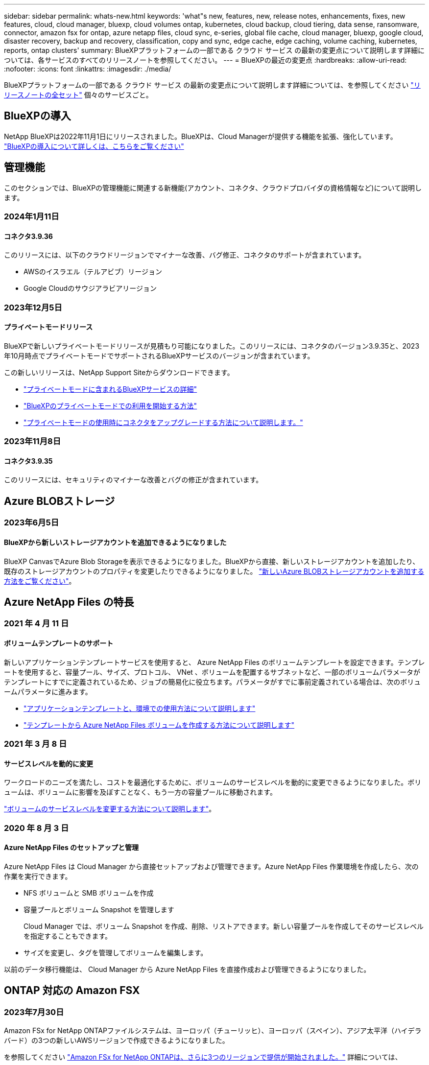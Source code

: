---
sidebar: sidebar 
permalink: whats-new.html 
keywords: 'what"s new, features, new, release notes, enhancements, fixes, new features, cloud, cloud manager, bluexp, cloud volumes ontap, kubernetes, cloud backup, cloud tiering, data sense, ransomware, connector, amazon fsx for ontap, azure netapp files, cloud sync, e-series, global file cache, cloud manager, bluexp, google cloud, disaster recovery, backup and recovery, classification, copy and sync, edge cache, edge caching, volume caching, kubernetes, reports, ontap clusters' 
summary: BlueXPプラットフォームの一部である クラウド サービス の最新の変更点について説明します詳細については、各サービスのすべてのリリースノートを参照してください。 
---
= BlueXPの最近の変更点
:hardbreaks:
:allow-uri-read: 
:nofooter: 
:icons: font
:linkattrs: 
:imagesdir: ./media/


[role="lead"]
BlueXPプラットフォームの一部である クラウド サービス の最新の変更点について説明します詳細については、を参照してください link:release-notes-index.html["リリースノートの全セット"] 個々のサービスごと。



== BlueXPの導入

NetApp BlueXPは2022年11月1日にリリースされました。BlueXPは、Cloud Managerが提供する機能を拡張、強化しています。 https://docs.netapp.com/us-en/bluexp-family/concept-overview.html["BlueXPの導入について詳しくは、こちらをご覧ください"^]



== 管理機能

このセクションでは、BlueXPの管理機能に関連する新機能(アカウント、コネクタ、クラウドプロバイダの資格情報など)について説明します。



=== 2024年1月11日



==== コネクタ3.9.36

このリリースには、以下のクラウドリージョンでマイナーな改善、バグ修正、コネクタのサポートが含まれています。

* AWSのイスラエル（テルアビブ）リージョン
* Google Cloudのサウジアラビアリージョン




=== 2023年12月5日



==== プライベートモードリリース

BlueXPで新しいプライベートモードリリースが見積もり可能になりました。このリリースには、コネクタのバージョン3.9.35と、2023年10月時点でプライベートモードでサポートされるBlueXPサービスのバージョンが含まれています。

この新しいリリースは、NetApp Support Siteからダウンロードできます。

* https://docs.netapp.com/us-en/bluexp-setup-admin/concept-modes.html#private-mode["プライベートモードに含まれるBlueXPサービスの詳細"]
* https://docs.netapp.com/us-en/bluexp-setup-admin/task-quick-start-private-mode.html["BlueXPのプライベートモードでの利用を開始する方法"]
* https://docs.netapp.com/us-en/bluexp-setup-admin/task-managing-connectors.html#upgrade-the-connector-when-using-private-mode["プライベートモードの使用時にコネクタをアップグレードする方法について説明します。"]




=== 2023年11月8日



==== コネクタ3.9.35

このリリースには、セキュリティのマイナーな改善とバグの修正が含まれています。



== Azure BLOBストレージ



=== 2023年6月5日



==== BlueXPから新しいストレージアカウントを追加できるようになりました

BlueXP CanvasでAzure Blob Storageを表示できるようになりました。BlueXPから直接、新しいストレージアカウントを追加したり、既存のストレージアカウントのプロパティを変更したりできるようになりました。 https://docs.netapp.com/us-en/bluexp-blob-storage/task-add-blob-storage.html["新しいAzure BLOBストレージアカウントを追加する方法をご覧ください"^]。



== Azure NetApp Files の特長



=== 2021 年 4 月 11 日



==== ボリュームテンプレートのサポート

新しいアプリケーションテンプレートサービスを使用すると、 Azure NetApp Files のボリュームテンプレートを設定できます。テンプレートを使用すると、容量プール、サイズ、プロトコル、 VNet 、ボリュームを配置するサブネットなど、一部のボリュームパラメータがテンプレートにすでに定義されているため、ジョブの簡易化に役立ちます。パラメータがすでに事前定義されている場合は、次のボリュームパラメータに進みます。

* https://docs.netapp.com/us-en/bluexp-remediation/concept-resource-templates.html["アプリケーションテンプレートと、環境での使用方法について説明します"^]
* https://docs.netapp.com/us-en/bluexp-azure-netapp-files/task-create-volumes.html["テンプレートから Azure NetApp Files ボリュームを作成する方法について説明します"]




=== 2021 年 3 月 8 日



==== サービスレベルを動的に変更

ワークロードのニーズを満たし、コストを最適化するために、ボリュームのサービスレベルを動的に変更できるようになりました。ボリュームは、ボリュームに影響を及ぼすことなく、もう一方の容量プールに移動されます。

https://docs.netapp.com/us-en/bluexp-azure-netapp-files/task-manage-volumes.html#change-the-volumes-service-level["ボリュームのサービスレベルを変更する方法について説明します"]。



=== 2020 年 8 月 3 日



==== Azure NetApp Files のセットアップと管理

Azure NetApp Files は Cloud Manager から直接セットアップおよび管理できます。Azure NetApp Files 作業環境を作成したら、次の作業を実行できます。

* NFS ボリュームと SMB ボリュームを作成
* 容量プールとボリューム Snapshot を管理します
+
Cloud Manager では、ボリューム Snapshot を作成、削除、リストアできます。新しい容量プールを作成してそのサービスレベルを指定することもできます。

* サイズを変更し、タグを管理してボリュームを編集します。


以前のデータ移行機能は、 Cloud Manager から Azure NetApp Files を直接作成および管理できるようになりました。



== ONTAP 対応の Amazon FSX



=== 2023年7月30日

Amazon FSx for NetApp ONTAPファイルシステムは、ヨーロッパ（チューリッヒ）、ヨーロッパ（スペイン）、アジア太平洋（ハイデラバード）の3つの新しいAWSリージョンで作成できるようになりました。

を参照してください link:https://aws.amazon.com/about-aws/whats-new/2023/04/amazon-fsx-netapp-ontap-three-regions/#:~:text=Customers%20can%20now%20create%20Amazon,file%20systems%20in%20the%20cloud["Amazon FSx for NetApp ONTAPは、さらに3つのリージョンで提供が開始されました。"^] 詳細については、



=== 2023年7月2日

* 次の操作を実行できます。 link:https://docs.netapp.com/us-en/cloud-manager-fsx-ontap/use/task-add-fsx-svm.html["Storage VMを追加してください"] BlueXPを使用してAmazon FSx for NetApp ONTAPファイルシステムに移行できます。
* ** My Opportunities **タブが** My estate **になりました。ドキュメントが更新され、新しい名前が反映されます。




=== 2023年6月4日

* いつ link:https://docs.netapp.com/us-en/cloud-manager-fsx-ontap/use/task-creating-fsx-working-environment.html#create-an-amazon-fsx-for-netapp-ontap-working-environment["作業環境の作成"]では、毎週の30分のメンテナンス時間の開始時間を指定して、メンテナンスが重要なビジネスアクティビティと競合しないようにすることができます。
* いつ link:https://docs.netapp.com/us-en/cloud-manager-fsx-ontap/use/task-add-fsx-volumes.html["ボリュームを作成しています"]では、ボリューム間でデータを分散するFlexGroupを作成することで、データの最適化を有効にすることができます。




== Amazon S3ストレージ



=== 2023年3月5日



==== BlueXPから新しいバケットを追加できるようになりました

BlueXP CanvasでAmazon S3バケットを表示できるようになりました。BlueXPから直接、新しいバケットを追加したり、既存のバケットのプロパティを変更したりできるようになりました。 https://docs.netapp.com/us-en/bluexp-s3-storage/task-add-s3-bucket.html["新しいAmazon S3バケットを追加する方法をご覧ください"^]。



== バックアップとリカバリ



=== 2023年12月15日



==== ローカルSnapshotコピーとレプリケーションSnapshotコピーで使用できるレポート

以前は、バックアップコピーに関するレポートのみを生成できました。ローカルSnapshotコピーとレプリケーションSnapshotコピーに関するレポートも作成できるようになりました。

これらのレポートでは、次の操作を実行できます。

* 重要なデータが組織のポリシーに従って保護されていることを確認します。
* ボリュームグループのバックアップがスムーズに実行されたことを確認します。
* 本番環境のデータに対する保護の証明を提供


を参照してください https://docs.netapp.com/us-en/bluexp-backup-recovery/task-report-inventory.html["データ保護の適用範囲に関するレポートを作成します"]。



==== ボリュームで並べ替えとフィルタリングに使用できるカスタムタグ付け

ONTAP 9.13.1以降では、カスタムタグをボリュームに追加できるようになりました。これにより、複数の作業環境内および複数の作業環境間でボリュームをグループ化できます。これにより、BlueXPのバックアップとリカバリのUIページでボリュームをソートしたり、レポートでフィルタリングしたりできます。



==== 30日間保持されるバックアップをカタログ化

以前は、Catalog.zipのバックアップは7日間保持されていました。現在、それらは30日間保持されます。

を参照してください https://docs.netapp.com/us-en/bluexp-backup-recovery/reference-backup-cbs-db-in-dark-site.html["ダークサイトでのBlueXPのバックアップとリカバリデータのリストア"]。



=== 2023年10月23日



==== バックアップのアクティブ化中の3-2-1バックアップポリシーの作成

これまでは、Snapshot、レプリケーション、またはバックアップを開始する前にカスタムポリシーを作成する必要がありました。BlueXPのバックアップとリカバリのUIを使用して、バックアップのアクティブ化プロセスでポリシーを作成できるようになりました。

https://docs.netapp.com/us-en/bluexp-backup-recovery/task-create-policies-ontap.html["ポリシーの詳細"]。



==== ONTAPボリュームのオンデマンドのクイックリストアのサポート

BlueXPでは、クラウドストレージからCloud Volumes ONTAPシステムへボリュームの「クイックリストア」を実行できるようになりました。迅速なリストアは、ボリュームへのアクセスをできるだけ早く提供する必要があるディザスタリカバリ環境に最適です。クイックリストアでは、バックアップファイル全体をリストアするのではなく、バックアップファイルからボリュームにメタデータをリストアできます。

Cloud Volumes ONTAPデスティネーションシステムでONTAPバージョン9.13.0以降が実行されている必要があります。 https://docs.netapp.com/us-en/bluexp-backup-recovery/task-restore-backups-ontap.html["データのリストアに関する詳細情報"]。

BlueXPのバックアップとリカバリのジョブモニタには、クイックリストアジョブの進捗状況も表示されます。



==== オンプレミスのONTAPデータのStorageGRIDバケットへのバックアップ保持数の増加

StorageGRIDは、BlueXPのバックアップ/リカバリからオンプレミスのONTAPデータのバックアップを1つのバケットに最大30個保持できるようになりました。以前は、バケット内のバックアップの最大数は7でした。

https://docs.netapp.com/us-en/bluexp-backup-recovery/task-backup-onprem-private-cloud.html["オンプレミスのONTAP データをStorageGRID にバックアップする方法の詳細については、こちらをご覧ください"]。



==== ジョブモニタでのスケジュール済みジョブのサポート

BlueXPのバックアップおよびリカバリジョブモニタでは、以前にスケジュールされたボリュームからオブジェクトストアへのバックアップおよびリストアジョブを監視しましたが、UIまたはAPIを使用してスケジュールされたローカルのSnapshot、レプリケーション、バックアップ、およびリストアジョブは監視しません。

BlueXPのバックアップとリカバリのジョブモニタに、ローカルのSnapshot、レプリケーション、オブジェクトストレージへのバックアップに関するスケジュール済みジョブが追加されました。

https://docs.netapp.com/us-en/bluexp-backup-recovery/task-monitor-backup-jobs.html["更新されたジョブモニタの詳細"]。



=== 2023年10月13日



==== BlueXPのアプリケーション向けバックアップとリカバリの機能拡張（クラウドネイティブ）

* Microsoft SQL Serverデータベース
+
** Amazon FSx for NetApp ONTAP上にあるMicrosoft SQL Serverデータベースのバックアップ、リストア、リカバリをサポート
** すべての処理がREST APIでのみサポートされます。


* SAP HANAシステム
+
** システムの更新時に、スクリプトではなくワークフローを使用してボリュームの自動マウントおよびアンマウントが実行されます。
** 追加、削除、編集、削除、保守、 UIヲシヨウシタフラクインホストノアツフクレエト






==== アプリケーション向けのBlueXPのバックアップとリカバリの機能拡張（ハイブリッド）

* データロックとランサムウェア対策をサポート
* StorageGRIDからアーカイブ階層へのバックアップの移動をサポート
* MongoDB、MySQL、PostgreSQLの各アプリケーションデータをオンプレミスのONTAPシステムからAmazon Web Services、Microsoft Azure、Google Cloud Platform、StorageGRIDにバックアップできます。必要に応じてデータをリストアできます。




==== 仮想マシンのBlueXPバックアップとリカバリの機能拡張

* コネクタプロキシ配置モデルのサポート




== 分類



=== 1月10日（バージョン1.27）



==== 調査ページの結果に、項目の合計数に加えて合計サイズが表示されるようになりました。

[Investigation]ページでフィルタ処理された結果に、ファイルの合計数に加えてアイテムの合計サイズが表示されるようになりました。これは、ファイルの移動、ファイルの削除などを行うときに役立ちます。



==== 追加のグループIDを[Open to Organization]として設定します。

グループに最初にその権限が設定されていなかった場合に、BlueXPの分類から直接、NFSのグループIDを「Open to Organization」とみなされるように設定できるようになりました。これらのグループIDが添付されているファイルおよびフォルダは、[Investigation Details]ページで[Open to Organization]として表示されます。方法を参照してください https://docs.netapp.com/us-en/bluexp-classification/task-add-group-id-as-open.html["追加のグループIDを「組織にオープン」として追加"]。



=== 11月6日（バージョン1.26.3）



==== このリリースで解決された問題は次のとおりです。

* システムによってスキャンされたファイル数をダッシュボードに表示する際の不一致を修正しました。
* 名前とメタデータに特殊文字が含まれるファイルとディレクトリを処理およびレポートすることで、スキャンの動作が改善されました。




=== 10月4日（バージョン1.26）



==== RHELバージョン9でのBlueXP分類のオンプレミスインストールのサポート

Red Hat Enterprise Linuxバージョン8および9は、BlueXP分類のインストールに必要なDockerエンジンをサポートしていません。コンテナインフラとしてPodmanバージョン4以降を使用したRHEL 9.0、9.1、9.2でのBlueXP分類のインストールがサポートされるようになりました。最新バージョンのRHELを使用する必要がある環境では、Podmanを使用する際にBlueXP分類（バージョン1.26以降）をインストールできるようになりました。

現時点では、RHEL 9.xを使用している場合、ダークサイトのインストールや分散スキャン環境（マスターノードとリモートスキャナノードを使用）はサポートされていません。



=== 9月5日（バージョン1.25）



==== 小規模および中規模の導入が一時的に利用できない

現時点では、BlueXP分類のインスタンスをAWSに導入する場合、*[Deploy]>[Configuration]*を選択してSmallまたはMedium sizedインスタンスを選択するオプションは使用できません。[Deploy]>[Deploy]*を選択して、大きなインスタンスサイズを使用してインスタンスを導入することもできます。



==== [Investigation Results]ページから最大100,000項目にタグを適用

これまでは、[Investigation Results]ページ（20項目）で一度に1つのページにタグを適用することしかできませんでした。[調査結果（Investigation Results）]ページで*すべての*項目を選択し、すべての項目（一度に最大100,000項目）にタグを適用できるようになりました。 https://docs.netapp.com/us-en/bluexp-classification/task-org-private-data.html#assigning-tags-to-files["方法を参照してください"]。



==== 最小ファイルサイズが1MBの重複ファイルを特定する

BlueXPの分類では、ファイルが50MB以上の場合にのみ重複ファイルが特定されます。1MBで始まる重複ファイルを識別できるようになりました。[Investigation]ページフィルタの[File Size]と[Duplicates]を使用して、環境内で特定のサイズのファイルが重複しているかどうかを確認できます。



== Cloud Volumes ONTAP



=== 2024年1月16日



==== BlueXPでのパッチリリース

BlueXPでは、最新の3つのバージョンのCloud Volumes ONTAPに対してのみパッチリリースを提供しています。

link:https://docs.netapp.com/us-en/bluexp-cloud-volumes-ontap/task-updating-ontap-cloud.html#patch-releases["Cloud Volumes ONTAP をアップグレードします"^]



=== 2024年1月8日



==== Azureの複数のアベイラビリティゾーン用の新しいVM

Cloud Volumes ONTAP 9.13.1以降では、次のVMタイプで、新規および既存のハイアベイラビリティペア環境でAzureの複数のアベイラビリティゾーンがサポートされます。

* L16s_v3
* L32s_v3
* L48s_v3
* L64s_v3


link:https://docs.netapp.com/us-en/cloud-volumes-ontap-relnotes/reference-configs-azure.html["Azure でサポートされる構成"^]



=== 2023年12月6日



==== Cloud Volumes ONTAP 9.14.1 RC1

BlueXPで、AWS、Azure、Google CloudにCloud Volumes ONTAP 9.14.1を導入、管理できるようになりました。



== Cloud Volumes Service for Google Cloud



=== 2020 年 9 月 9 日



==== Cloud Volumes Service for Google Cloud のサポート

Cloud Volumes Service for Google CloudをBlueXPから直接管理できるようになりました。

* 作業環境をセットアップして作成
* Linux クライアントおよび UNIX クライアント用に、 NFSv3 ボリュームと NFSv4.1 ボリュームを作成および管理します
* Windows クライアント用に SMB 3.x ボリュームを作成して管理します
* ボリューム Snapshot を作成、削除、およびリストアします




== クラウド運用



=== 2020 年 12 月 7 日



==== Cloud Manager と Spot の間のナビゲーション

Cloud Manager と Spot の間の移動が簡単になりました。

Spot の新しい「 * ストレージ運用 * 」セクションでは、 Cloud Manager に直接移動できます。作業が完了したら、 Cloud Manager の * Compute * タブから Spot に戻ることができます。



=== 2020 年 10 月 18 日



==== コンピューティングサービスの概要

を活用して https://spot.io/products/cloud-analyzer/["Spot の Cloud Analyzer の略"^]Cloud Manager では、クラウドコンピューティング関連のコストを高水準で分析し、コスト削減の可能性を特定できるようになりました。この情報は、 Cloud Manager の * Compute * サービスから入手できます。

https://docs.netapp.com/us-en/bluexp-cloud-ops/concept-compute.html["コンピューティングサービスの詳細については、こちらをご覧ください"]。

image:https://raw.githubusercontent.com/NetAppDocs/bluexp-cloud-ops/main/media/screenshot_compute_dashboard.gif["Cloud Manager のコスト分析ページを示すスクリーンショット。"]



== コピーと同期



=== 2023年11月26日



==== Azure Blobに対するコールドストレージクラスのサポート

同期関係の作成時にコールドストレージのAzure Blob階層を使用できるようになりました。

https://docs.netapp.com/us-en/bluexp-copy-sync/task-creating-relationships.html["同期関係の作成について詳しくは、こちらをご覧ください。"]



==== AWSデータブローカーでのTel Avivリージョンのサポート

AWSでデータブローカーを作成する際に、テルアビブがサポートされるリージョンになりました。

https://docs.netapp.com/us-en/bluexp-copy-sync/task-installing-aws.html#creating-the-data-broker["AWSでデータブローカーを作成する方法については、こちらをご覧ください"]。



==== データブローカーのノードバージョンの更新

これで、すべての新しいデータブローカーでノードバージョン21.2.0が使用されます。この更新プログラムと互換性のないデータブローカー（CentOS 7.0やUbuntu Server 18.0など）は、BlueXPのコピーと同期では使用できなくなります。



=== 2023年9月3日



==== 正規表現でファイルを除外

ユーザはregexを使用してファイルを除外するオプションを使用できるようになりました。

https://docs.netapp.com/us-en/bluexp-copy-sync/task-creating-relationships.html#create-other-types-of-sync-relationships["*ファイル拡張子を除外*機能の詳細については、こちらをご覧ください。"]



==== Azureデータブローカー作成時にS3キーを追加

Azureデータブローカーの作成時にAWS S3のアクセスキーとシークレットキーを追加できるようになりました。

https://docs.netapp.com/us-en/bluexp-copy-sync/task-installing-azure.html#creating-the-data-broker["Azureでデータブローカーを作成する方法については、こちらをご覧ください。"]



=== 2023年8月6日



==== データブローカーの作成時に既存のAzureセキュリティグループを使用する

データブローカーの作成時に既存のAzureセキュリティグループを使用できるようになりました。

データブローカーの作成時に使用するサービスアカウントには、次の権限が必要です。

* Microsoft.Network/networkSecurityGroups/securityRules/read"
* Microsoft.Network/networkSecurityGroups/read"


https://docs.netapp.com/us-en/bluexp-copy-sync/task-installing-azure.html["Azureでデータブローカーを作成する方法については、こちらをご覧ください。"]



==== Google Storageへの同期時にデータを暗号化する

Google Storageバケットをターゲットとする同期関係を作成するときに、ユーザが管理する暗号化キーを指定できるようになりました。キーは手動で入力することも、1つのリージョン内のキーのリストから選択することもできます。

データブローカーの作成時に使用するサービスアカウントには、次の権限が必要です。

* cloudkms.cryptoKeys.list
* cloudkms.keyrings.list


https://docs.netapp.com/us-en/bluexp-copy-sync/reference-requirements.html#google-cloud-storage-bucket-requirements["Google Cloud Storageバケットの要件については、こちらをご覧ください。"]



== デジタルアドバイザ



=== 2024年1月3日



==== Upgrade Advisor を使用します

Upgrade Advisorが強化され、単一のクラスタと複数のクラスタの無停止アップグレードプランが自動で提供されます。アップグレードの推奨事項は、リスクの概要、アップグレード前のチェックレポート、新機能や拡張機能に関する情報など、単一のクラスタについてのみ表示できます。 link:https://docs.netapp.com/us-en/active-iq/upgrade_advisor_overview.html["アップグレードの推奨事項を表示し、アップグレードプランを生成する方法について説明します。"]



=== 2023年11月16日



==== 監視リスト

最大100個の監視リストを作成できるようになりました。



==== [Planning]ウィジェット

* 機器更改に関する推奨事項が、監視リスト、サイト、グループの各ダッシュボードで利用できるようになりました。
* 機器更改の推奨数がゼロの場合に、潜在的な機器更改候補を表示できるようになりました。




=== 2023年10月4日



==== [Planning]ウィジェット

機器更改の推奨数は、お客様レベルのダッシュボードの[Planning]ウィジェットに表示されます。これらの推奨事項は、ハードウェアのサポートがなくなるかサポート終了に近づいている場合に、ハードウェア機器更改アクティビティを計画するのに役立ちます。



== デジタルウォレット



=== 2023年7月30日



==== 使用状況レポートの機能拡張

Cloud Volumes ONTAP使用状況レポートにいくつかの改善点が追加されました。

* TiB単位が列名に追加されました。
* シリアル番号の新しい_node_fieldが追加されました。
* [Storage VMs]使用状況レポートに新しい_Workload Type_columnが追加されました。
* 作業環境の名前がStorage VMとボリュームの使用状況レポートに表示されるようになりました。
* ボリュームタイプ_file_に_Primary（Read/Write）_というラベルが付けられます。
* ボリュームタイプ_secondary_のラベルが_secondary（DP）_に変更されました。


使用状況レポートの詳細については、を参照してください。 https://docs.netapp.com/us-en/bluexp-digital-wallet/task-manage-capacity-licenses.html#download-usage-reports["使用状況レポートをダウンロードします"]。



=== 2023年5月7日



==== Google Cloudプライベートオファー

BlueXPのデジタルウォレットに、プライベートオファーに関連付けられているGoogle Cloud Marketplaceサブスクリプションが表示され、サブスクリプションの終了日と期間が表示されるようになりました。この機能強化により、プライベートオファーが正常に受け入れられたことを確認し、その条件を検証できます。



==== 充電使用量の内訳

容量ベースのライセンスにサブスクライブしたときに課金される料金を確認できるようになりました。次のタイプの使用状況レポートは、BlueXPデジタルウォレットからダウンロードできます。使用状況レポートには、サブスクリプションの容量の詳細と、Cloud Volumes ONTAP サブスクリプションのリソースに対する課金状況が表示されます。ダウンロード可能なレポートは、他のユーザーと簡単に共有できます。

* Cloud Volumes ONTAP パッケージの使用状況
* 使用状況の概要
* Storage VMの使用状況
* ボリュームの使用状況


使用状況レポートの詳細については、を参照してください。 https://docs.netapp.com/us-en/bluexp-digital-wallet/task-manage-capacity-licenses.html#download-usage-reports["使用状況レポートをダウンロードします"]。



=== 2023年4月3日



==== Eメール通知

Eメール通知がBlueXPデジタルウォレットでサポートされるようになりました。

通知を設定すると、BYOLライセンスの有効期限が近づいたとき（「警告」通知）、またはすでに有効期限が切れているとき（「エラー」通知）にEメール通知を受け取ることができます。

https://docs.netapp.com/us-en/bluexp-setup-admin/task-monitor-cm-operations.html["Eメール通知の設定方法については、こちらをご覧ください"^]



==== Marketplaceのサブスクリプション用にライセンスされた容量

Cloud Volumes ONTAP の容量単位のライセンスを表示する場合、BlueXPデジタルウォレットに、マーケットプレイスのプライベートオファーで購入したライセンス容量が表示されるようになりました。

https://docs.netapp.com/us-en/bluexp-digital-wallet/task-manage-capacity-licenses.html["アカウントの使用済み容量を表示する方法について説明します"]。



== ディザスタリカバリ



=== 2023年10月20日

今回のBlueXPディザスタリカバリプレビューリリースには、次の更新が含まれています。

BlueXPディザスタリカバリを使用すると、オンプレミスのNFSベースのVMwareワークロードを、パブリッククラウドに加えてオンプレミスのNFSベースのVMware環境への災害から保護できます。BlueXPディザスタリカバリは、ディザスタリカバリ計画の完成をオーケストレーションします。


NOTE: このプレビューサービスでは、NetAppは、一般提供前にサービスの詳細、内容、スケジュールを変更する権利を留保します。

https://docs.netapp.com/us-en/bluexp-disaster-recovery/get-started/dr-intro.html["BlueXPディザスタリカバリの詳細"]。



=== 2023年9月27日

今回のBlueXPディザスタリカバリプレビューリリースには、次の更新が含まれています。

* *ダッシュボードの更新*:ダッシュボードのオプションをクリックできるようになり、情報をすばやく確認しやすくなりました。また、ダッシュボードにフェイルオーバーと移行のステータスが表示されるようになりました。
+
を参照してください https://docs.netapp.com/us-en/bluexp-disaster-recovery/use/dashboard-view.html["ダッシュボードでディザスタリカバリプランの健全性を表示する"]。

* *レプリケーションプランの更新*：
+
** * RPO *：レプリケーションプランの[データストア]セクションに、目標復旧時点（RPO）と保持数を入力できるようになりました。これは、設定された時間より前に存在する必要があるデータの量を示します。たとえば、5分に設定した場合、災害が発生してもビジネスクリティカルなニーズに影響を与えることなく、システムのデータが最大5分失われる可能性があります。
+
を参照してください https://docs.netapp.com/us-en/bluexp-disaster-recovery/use/drplan-create.html["レプリケーション計画の作成"]。

** *ネットワークの機能拡張*：レプリケーション計画の仮想マシンセクションでソースとターゲットの場所間のネットワークをマッピングする際に、BlueXPディザスタリカバリでDHCPと静的IPの2つのオプションが提供されるようになりました。以前は、DHCPのみがサポートされていました。静的IPの場合は、サブネット、ゲートウェイ、およびDNSサーバを設定します。また、仮想マシンのクレデンシャルを入力できるようになりました。
+
を参照してください https://docs.netapp.com/us-en/bluexp-disaster-recovery/use/drplan-create.html["レプリケーション計画の作成"]。

** *スケジュールの編集*：レプリケーションプランのスケジュールを更新できるようになりました。
+
を参照してください https://docs.netapp.com/us-en/bluexp-disaster-recovery/use/manage.html["リソースの管理"]。

** * SnapMirrorの自動化*：このリリースでレプリケーション計画を作成する際に、ソースボリュームとターゲットボリューム間のSnapMirror関係を次のいずれかの構成で定義できます。
+
*** 1対1
*** ファンアウトアーキテクチャで1対多
*** コンシステンシグループとして多対1
*** 多対多
+
を参照してください https://docs.netapp.com/us-en/bluexp-disaster-recovery/use/drplan-create.html["レプリケーション計画の作成"]。









=== 2023年8月1日

BlueXPディザスタリカバリプレビューは、ディザスタリカバリのワークフローを自動化する、クラウドベースのディザスタリカバリサービスです。当初は、BlueXPのディザスタリカバリプレビューで、NetAppストレージを実行するオンプレミスのNFSベースのVMwareワークロードを、Amazon FSx for ONTAPを使用してAWS上のVMware Cloud（VMC）に保護できます。


NOTE: このプレビューサービスでは、NetAppは、一般提供前にサービスの詳細、内容、スケジュールを変更する権利を留保します。

https://docs.netapp.com/us-en/bluexp-disaster-recovery/get-started/dr-intro.html["BlueXPディザスタリカバリの詳細"]。

このリリースでは、次の更新が行われています。

* *リソースグループのブート順序の更新*:ディザスタリカバリ計画またはレプリケーション計画を作成するときに、仮想マシンを機能的なリソースグループに追加できます。リソースグループを使用すると、依存する一連の仮想マシンを、要件を満たす論理グループにまとめることができます。たとえば、リカバリ時に実行できるブート順序をグループに含めることができます。このリリースでは、各リソースグループに1つ以上の仮想マシンを含めることができます。仮想マシンは、計画に含める順序に基づいてパワーオンされます。を参照してください https://docs.netapp.com/us-en/bluexp-disaster-recovery/use/drplan-create.html#select-applications-to-replicate-and-assign-resource-groups["レプリケートするアプリケーションの選択とリソースグループの割り当て"]。
* *レプリケーションの検証*：ディザスタリカバリまたはレプリケーションの計画を作成し、ウィザードでその繰り返しを特定し、ディザスタリカバリサイトへのレプリケーションを開始すると、30分ごとにBlueXPのディザスタリカバリによって、計画どおりにレプリケーションが実際に実行されているかどうかが検証されます。進捗状況は[Job Monitor]ページで監視できます。を参照してください  https://docs.netapp.com/us-en/bluexp-disaster-recovery/use/replicate.html["アプリケーションを別のサイトにレプリケート"]。
* *レプリケーションプランには、Recovery Point Objective（RPO；目標復旧時点）の転送スケジュールが表示されます*：ディザスタリカバリまたはレプリケーションプランを作成するときは、VMを選択します。このリリースでは、データストアまたはVMに関連付けられている各ボリュームに関連付けられているSnapMirrorを確認できるようになりました。SnapMirrorスケジュールに関連付けられているRPO転送スケジュールも確認できます。RPOは、災害発生後にリカバリするのに十分なバックアップスケジュールであるかどうかを判断するのに役立ちます。を参照してください https://docs.netapp.com/us-en/bluexp-disaster-recovery/use/drplan-create.html["レプリケーション計画の作成"]。
* *ジョブモニタの更新*：[ジョブモニタ]ページに[リフレッシュ]オプションが追加され、処理の最新ステータスを確認できるようになりました。を参照してください  https://docs.netapp.com/us-en/bluexp-disaster-recovery/use/monitor-jobs.html["ディザスタリカバリジョブを監視する"]。




=== 2023年5月18日

これは、BlueXPディザスタリカバリの初版リリースです。

BlueXPのディザスタリカバリは、ディザスタリカバリのワークフローを自動化する、クラウドベースのディザスタリカバリサービスです。当初は、BlueXPのディザスタリカバリプレビューで、NetAppストレージを実行するオンプレミスのNFSベースのVMwareワークロードを、Amazon FSx for ONTAPを使用してAWS上のVMware Cloud（VMC）に保護できます。

link:https://docs.netapp.com/us-en/bluexp-disaster-recovery/get-started/dr-intro.html["BlueXPディザスタリカバリの詳細"]。



== Eシリーズシステム



=== 2022年9月18日



==== Eシリーズのサポート

BlueXPからEシリーズシステムを直接検出できるようになりました。Eシリーズシステムを検出すると、ハイブリッドマルチクラウド全体のデータを包括的に把握できます。



== 経済効率



=== 2023年11月8日

今回リリースされたBlueXPの経済効率化機能には、資産を評価し、テクノロジの更新が推奨されるかどうかを確認する新しいオプションが含まれています。このサービスには、左側のナビゲーションにある新しい機器更改（Tech Refresh）オプションのほか、現在のワークロードと資産を評価するための新しいページ、推奨事項を記載したレポートが含まれています。



=== 2023年4月2日

新しいBlueXPの経済効率化サービスは、現在または予測されている容量が少ないストレージ資産を特定し、オンプレミスのAFF システムのデータ階層化や容量の追加に関する推奨事項を提供します。

link:https://docs.netapp.com/us-en/bluexp-economic-efficiency/get-started/intro.html["BlueXPの経済性に関する詳細はこちらをご覧ください"]。



== エッジキャッシュ



=== 2023年8月1日（バージョン2.3）

このリリースでは、に記載されている問題が修正されています https://docs.netapp.com/us-en/bluexp-edge-caching/fixed-issues.html["修正された問題"]。更新されたソフトウェアパッケージは、から入手できます https://docs.netapp.com/us-en/bluexp-edge-caching/download-gfc-resources.html#download-required-resources["このページです"]。



=== 2023年4月5日（バージョン2.2）

このリリースでは、以下に示す新機能が提供されます。また、に記載されている問題も修正されています https://docs.netapp.com/us-en/bluexp-edge-caching/fixed-issues.html["修正された問題"]。



==== Google Cloudに導入されたCloud Volumes ONTAP システムでグローバルファイルキャッシュがサポートされます

Google CloudにCloud Volumes ONTAP システムを導入すると、新しい「エッジキャッシュ」ライセンスが利用可能になります。Cloud Volumes ONTAP システムの購入済み容量3TiBにつき、Global File Cache Edgeシステムを1つ導入できます。

https://docs.netapp.com/us-en/bluexp-cloud-volumes-ontap/concept-licensing.html#packages["Edge Cacheライセンスパッケージの詳細については、こちらをご覧ください。"]



==== セットアップウィザードとGFC設定UIが拡張され、ネットアップライセンスの登録が実行されるようになりました



==== Optimus PSMが拡張され、Edge Sync機能が構成されます



=== 2022年10月24日（バージョン2.1）

このリリースでは、以下に示す新機能が提供されます。また、に記載されている問題も修正されています https://docs.netapp.com/us-en/bluexp-edge-caching/fixed-issues.html["修正された問題"]。



==== グローバルファイルキャッシュは、任意の数のライセンスで使用できるようになりました

これまでに必要だった10個のライセンス、つまり30 TBのストレージは削除されました。Global File Cacheライセンスは、3 TBのストレージごとに1つずつ発行されます。



==== オフラインライセンス管理サーバを使用するためのサポートが追加されました

オフラインまたはダークサイトのライセンス管理サーバ（LMS）は、LMSがライセンスソースを使用したライセンス検証用のインターネット接続を備えていない場合に最も便利です。初期設定時には、インターネット接続とライセンスソースへの接続が必要です。設定が完了すると、LMSインスタンスが暗くなることがあります。ライセンスの継続的な検証のために、すべてのエッジ/コアはLMSと接続されている必要があります。



==== エッジインスタンスは、追加の同時ユーザーをサポートできます

1つのグローバルファイルキャッシュエッジインスタンスは、専用の物理エッジインスタンス1つにつき最大500ユーザー、専用の仮想配置で最大300ユーザーを処理できます。使用可能なユーザの最大数は、それぞれ400と200です。



==== Optimus PSMを強化し、クラウドライセンスを構成



==== Optimus UI（Edge Configuration）のEdge Sync機能が強化され、接続されているすべてのクライアントが表示されるようになりました



== Google クラウドストレージ



=== 2023年7月10日



==== BlueXPから新しいバケットを追加したり、既存のバケットを管理したりできます

BlueXPキャンバスでGoogle Cloud Storageのバケットを表示できるようになりました。BlueXPから直接、新しいバケットを追加したり、既存のバケットのプロパティを変更したりできるようになりました。 https://docs.netapp.com/us-en/bluexp-google-cloud-storage/task-add-gcp-bucket.html["新しいGoogle Cloud Storageバケットを追加する方法をご覧ください"^]。



== Kubernetes



=== 2023年4月2日

* 次の操作を実行できます。 link:https://docs.netapp.com/us-en/bluexp-kubernetes/task/task-k8s-manage-trident.html["Astra Tridentをアンインストールします"] これは、TridentオペレータまたはBlueXPを使用してインストールしました。
* ユーザインターフェイスが改善され、ドキュメントのスクリーンショットが更新されました。




=== 2023年3月5日

* BlueXPのKubernetesでAstra Trident 23.01がサポートされるようになりました。
* ユーザインターフェイスが改善され、ドキュメントのスクリーンショットが更新されました。




=== 2022年11月6日

いつ link:https://docs.netapp.com/us-en/bluexp-kubernetes/task/task-k8s-manage-storage-classes.html#add-storage-classes["ストレージクラスを定義する"]では、ブロックストレージやファイルシステムストレージに対して、ストレージクラスの経済性を実現できます。



== 移行レポート



=== 2023年11月13日

SMB / CIFSプロトコルを使用するボリュームのレポートを作成できるようになりました。



=== 2023年9月3日

更新されたBlueXP移行レポートサービスでは、レポートデータの更新を提供します。割り当て容量がレポートに含まれるようになりました。



=== 2023年6月2日

新しいBlueXP移行レポートサービスでは、ストレージ環境のファイル、ディレクトリ、シンボリックリンク、ハードリンク、ファイルシステムツリーの深さと幅、大容量ファイルなどの数をすばやく特定できます。

この情報を使用すると、使用したいプロセスが在庫を効率的かつ正常に処理できることが事前にわかります。

link:https://docs.netapp.com/us-en/bluexp-reports/get-started/intro.html["BlueXP移行レポートの詳細をご確認ください"]。



== オンプレミスの ONTAP クラスタ



=== 2023年7月30日



==== FlexGroup ボリュームを作成します

コネクタでクラスタを管理している場合は、BlueXP APIを使用してFlexGroupボリュームを作成できるようになりました。

* https://docs.netapp.com/us-en/bluexp-automation/cm/wf_onprem_flexgroup_ontap_create_vol.html["FlexGroupボリュームを作成する方法"^]
* https://docs.netapp.com/us-en/ontap/flexgroup/definition-concept.html["FlexGroupボリュームとは"^]




=== 2023年7月2日



==== My estateからクラスタを検出

オンプレミスのONTAPクラスタを検出できるようになりました。これには、* Canvas > My estate *から、BlueXPログインのEメールアドレスに関連付けられているONTAPクラスタに基づいてBlueXPが検出されたクラスタを選択します。

https://docs.netapp.com/us-en/bluexp-ontap-onprem/task-discovering-ontap.html#add-a-pre-discovered-cluster["クラスタを検出する方法については、[My estate]ページを参照してください"]。



=== 2023年5月4日



==== BlueXPのバックアップとリカバリを有効にする

ONTAP 9.13.1以降では、コネクタを使用してクラスタを検出した場合、System Manager（アドバンストビュー）を使用してBlueXPのバックアップとリカバリを有効にすることができます。 link:https://docs.netapp.com/us-en/ontap/task_cloud_backup_data_using_cbs.html["BlueXPのバックアップとリカバリの有効化の詳細については、こちらをご覧ください"^]



==== ONTAP のバージョンイメージとハードウェアファームウェアをアップグレードします

ONTAP 9.10.1以降では、System Manager（アドバンストビュー）を使用してONTAP のバージョンイメージとハードウェアファームウェアをアップグレードできます。自動アップグレードを利用して最新の状態を維持することも、ローカルマシンやBlueXPを使用してアクセスできるサーバから手動で更新することもできます。 link:https://docs.netapp.com/us-en/ontap/task_admin_update_firmware.html#prepare-for-firmware-update["ONTAP とファームウェアのアップグレードの詳細については、こちらをご覧ください"^]


NOTE: コネクタがない場合は、ローカルマシンからは更新できず、BlueXPを使用してアクセスできるサーバからのみ更新できます。



== 運用の耐障害性



=== 2023年4月2日

新しいBlueXPの運用耐障害性サービスとIT運用リスクの自動修復サービスを使用すると、システム停止や障害が発生する前に推奨される修正策を実装できます。

運用の耐障害性は、アラートとイベントを分析してサービスとソリューションの健全性、アップタイム、パフォーマンスを維持するのに役立つサービスです。

link:https://docs.netapp.com/us-en/bluexp-operational-resiliency/get-started/intro.html["BlueXPの運用耐障害性の詳細については、こちらをご覧ください"]。



== 修正



=== 2022 年 3 月 3 日



==== テンプレートを作成して、特定の作業環境を検索できるようになりました

「既存のリソースを検索」アクションを使用すると、作業環境を特定してから、ボリュームの作成などの他のテンプレートアクションを使用して、既存の作業環境に対して簡単にアクションを実行できます。 https://docs.netapp.com/us-en/bluexp-remediation/task-define-templates.html#examples-of-finding-existing-resources-and-enabling-services-using-templates["詳細については、こちらをご覧ください"]。



==== AWS で Cloud Volumes ONTAP HA 作業環境を作成できる

AWS での Cloud Volumes ONTAP 作業環境の作成は、既存のサポートが拡張されて、シングルノードシステムに加えて高可用性システムも作成できるようになりました。 https://docs.netapp.com/us-en/bluexp-remediation/task-define-templates.html#create-a-template-for-a-cloud-volumes-ontap-working-environment["Cloud Volumes ONTAP 作業環境用のテンプレートの作成方法については、を参照してください"]。



=== 2022 年 2 月 9 日



==== テンプレートを作成して特定の既存ボリュームを検索し、 Cloud Backup を有効にすることができます

新しい「リソース検索」アクションを使用すると、 Cloud Backup を有効にするすべてのボリュームを特定し、 Cloud Backup アクションを使用してそれらのボリュームのバックアップを有効にできます。

現在サポートされているのは、 Cloud Volumes ONTAP 上のボリュームとオンプレミスの ONTAP システムです。 https://docs.netapp.com/us-en/bluexp-remediation/task-define-templates.html#find-existing-volumes-and-activate-bluexp-backup-and-recovery["詳細については、こちらをご覧ください"]。



=== 2021 年 10 月 31 日



==== これで、同期関係にタグを付けて、簡単にアクセスできるように関係をグループ化または分類できます

https://docs.netapp.com/us-en/bluexp-remediation/concept-tagging.html["リソースタグ付けの詳細については、こちらをご覧ください"]。



== レプリケーション



=== 2022年9月18日



==== FSX for ONTAP to Cloud Volumes ONTAP の略

Amazon FSX for ONTAP ファイルシステムからCloud Volumes ONTAP にデータをレプリケートできるようになりました。

https://docs.netapp.com/us-en/bluexp-replication/task-replicating-data.html["データレプリケーションの設定方法について説明します"]。



=== 2022年7月31日



==== ONTAP のFSXをデータソースとして使用します

Amazon FSX for ONTAP ファイルシステムから次のデスティネーションにデータをレプリケートできるようになりました。

* ONTAP 対応の Amazon FSX
* オンプレミスの ONTAP クラスタ


https://docs.netapp.com/us-en/bluexp-replication/task-replicating-data.html["データレプリケーションの設定方法について説明します"]。



=== 2021 年 9 月 2 日



==== Amazon FSX for ONTAP のサポート

Cloud Volumes ONTAP システムまたはオンプレミスの ONTAP クラスタから ONTAP ファイルシステム用の Amazon FSX にデータをレプリケートできるようになりました。

https://docs.netapp.com/us-en/bluexp-replication/task-replicating-data.html["データレプリケーションの設定方法について説明します"]。



== StorageGRID



=== 2022年9月18日



==== StorageGRID のサポート

StorageGRID システムをBlueXPから直接検出できるようになりました。StorageGRID を検出すると、ハイブリッドマルチクラウド全体のデータを包括的に把握できます。



== 階層化



=== 2023年8月9日



==== 階層化データを格納するバケット名にカスタムプレフィックスを使用する

以前は、バケット名を定義する際にデフォルトの「fabric-pool」プレフィックス（_fabric-pool-bucket1_など）を使用する必要がありました。バケットに名前を付けるときにカスタムプレフィックスを使用できるようになりました。この機能は、データをAmazon S3に階層化する場合にのみ使用できます。 https://docs.netapp.com/us-en/bluexp-tiering/task-tiering-onprem-aws.html#prepare-your-aws-environment["詳細はこちら。"]。



==== すべてのBlueXPコネクタでクラスタを検索

環境内のすべてのストレージシステムの管理に複数のコネクタを使用している場合は、階層化を実装する一部のクラスタが別 々 のコネクタに配置されている可能性があります。特定のクラスタを管理しているコネクタが不明な場合は、BlueXP階層化を使用してすべてのコネクタを検索できます。 https://docs.netapp.com/us-en/bluexp-tiering/task-managing-tiering.html#search-for-a-cluster-across-all-bluexp-connectors["詳細はこちら。"]。



=== 2023年7月4日



==== アクセス頻度の低いデータをオブジェクトストレージにアップロードする際の帯域幅を調整できるようになりました

BlueXP階層化をアクティブ化すると、ONTAPは無制限のネットワーク帯域幅を使用して、アクセス頻度の低いデータをクラスタ内のボリュームからオブジェクトストレージに転送できます。階層化トラフィックが通常のユーザワークロードに影響していることに気付いた場合は、転送中に使用できる帯域幅を調整できます。 https://docs.netapp.com/us-en/bluexp-tiering/task-managing-tiering.html#changing-the-network-bandwidth-available-to-upload-inactive-data-to-object-storage["詳細はこちら。"]。



==== 通知センターに「低階層化」の階層化イベントが表示されます

クラスタがコールドデータの20%未満（データを階層化しないクラスタを含む）を階層化しているときに、階層化イベント「Tier additional data from cluster <name> to object storage efficiency」が通知として表示されるようになりました。

本通知は、システムの効率化とストレージコストの削減を目的とした「推奨事項」です。これにより、へのリンクが提供されます https://bluexp.netapp.com/cloud-tiering-service-tco["BlueXP階層化サービス（TCO）とコスト削減試算ツールです"^] コスト削減額の計算に役立ちます。



=== 2023年4月3日



==== [ライセンス]タブが削除されました

BlueXP階層化インターフェイスから[ライセンス]タブが削除されました。従量課金制（PAYGO）サブスクリプションのすべてのライセンスに、BlueXP階層化オンプレミスダッシュボードからアクセスできるようになりました。また、このページからBlueXPのデジタルウォレットへのリンクもあり、BlueXP階層化サービスのお客様所有のライセンスの使用（BYOL）を表示および管理できます。



==== 階層化タブの名前が変更され、内容が更新されました

[Clusters Dashboard]タブの名前が[Clusters]に変更され、[On-Prem Overview]タブの名前が[On-Premises Dashboard]に変更されました。これらのページには、階層化構成を追加してストレージスペースを最適化できるかどうかを評価するための情報が追加されています。



== ボリュームキャッシュ



=== 2023年6月4日

ONTAP 9ソフトウェアの機能であるボリュームキャッシングは、ファイル配信を簡易化し、ユーザやコンピューティングリソースの近くにリソースを配置することでWANレイテンシを低減し、WAN帯域幅のコストを削減するリモートキャッシング機能です。ボリュームキャッシングは、リモートの場所にある書き込み可能な永続的ボリュームを提供します。BlueXPのボリュームキャッシュを使用すると、データへのアクセスを高速化したり、アクセス頻度の高いボリュームのトラフィックをオフロードしたりできます。キャッシュボリュームは、特にクライアントが同じデータに繰り返しアクセスする必要がある場合に、読み取り処理が大量に発生するワークロードに最適です。

BlueXPボリュームキャッシングを使用すると、特にAmazon FSx for NetApp ONTAP、Cloud Volumes ONTAP、オンプレミスの作業環境向けに、クラウド向けのキャッシュ機能を利用できます。

link:https://docs.netapp.com/us-en/bluexp-volume-caching/get-started/cache-intro.html["BlueXPのボリュームキャッシュの詳細については、こちらをご覧ください"]。
